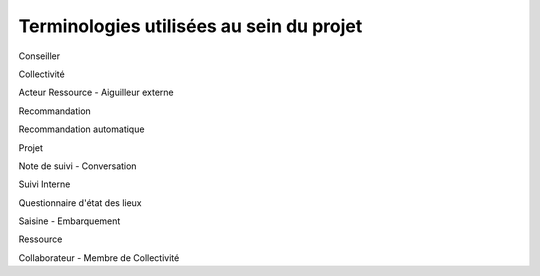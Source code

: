 Terminologies utilisées au sein du projet
=========================================

Conseiller

Collectivité

Acteur Ressource - Aiguilleur externe

Recommandation

Recommandation automatique

Projet

Note de suivi - Conversation

Suivi Interne

Questionnaire d'état des lieux

Saisine - Embarquement

Ressource

Collaborateur - Membre de Collectivité
